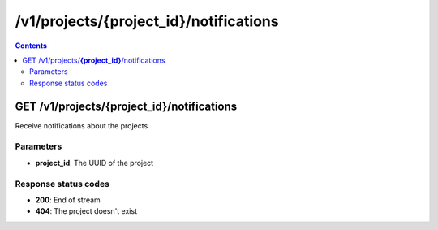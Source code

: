 /v1/projects/{project_id}/notifications
----------------------------------------------------------------------------------------------------------------------

.. contents::

GET /v1/projects/**{project_id}**/notifications
~~~~~~~~~~~~~~~~~~~~~~~~~~~~~~~~~~~~~~~~~~~~~~~~~~~~~~~~~~~~~~~~~~~~~~~~~~~~~~~~~~~~~~~~~~~~~~~~~~~~~~~~~~~~~~~~~~~~~~~~~~~~~~~~~~~~~~~~~~~~~~
Receive notifications about the projects

Parameters
**********
- **project_id**: The UUID of the project

Response status codes
**********************
- **200**: End of stream
- **404**: The project doesn't exist


